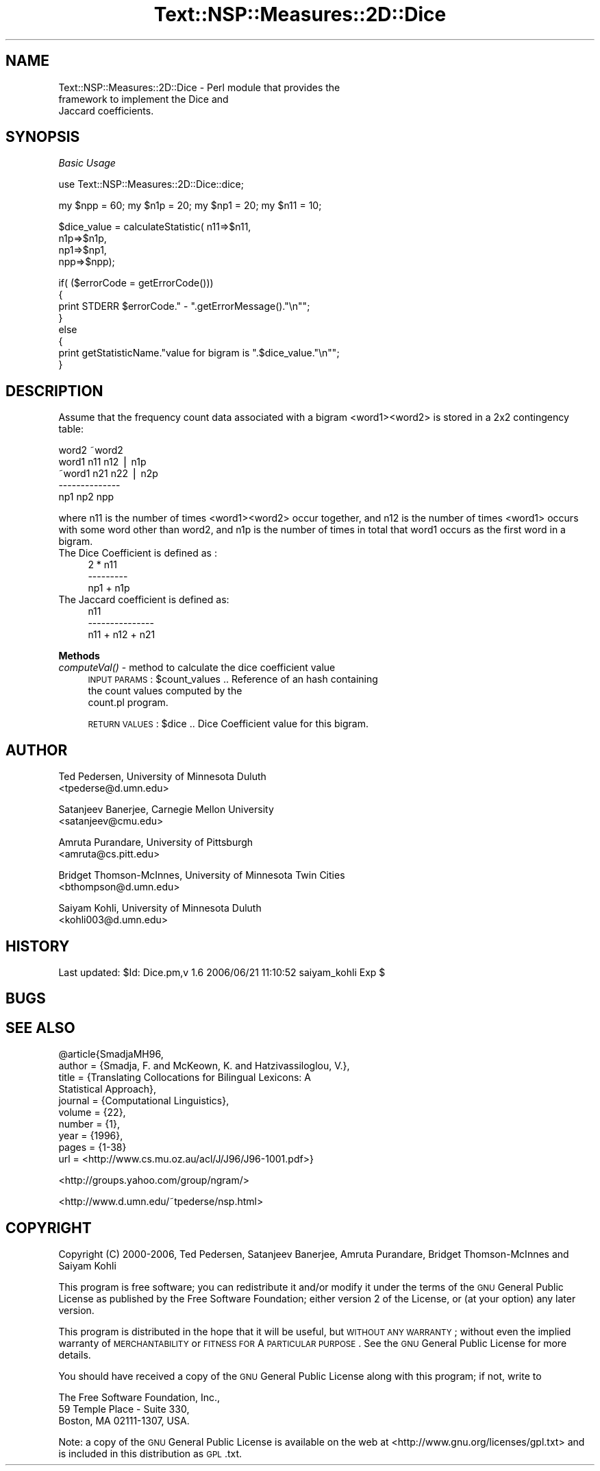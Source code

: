 .\" Automatically generated by Pod::Man v1.37, Pod::Parser v1.32
.\"
.\" Standard preamble:
.\" ========================================================================
.de Sh \" Subsection heading
.br
.if t .Sp
.ne 5
.PP
\fB\\$1\fR
.PP
..
.de Sp \" Vertical space (when we can't use .PP)
.if t .sp .5v
.if n .sp
..
.de Vb \" Begin verbatim text
.ft CW
.nf
.ne \\$1
..
.de Ve \" End verbatim text
.ft R
.fi
..
.\" Set up some character translations and predefined strings.  \*(-- will
.\" give an unbreakable dash, \*(PI will give pi, \*(L" will give a left
.\" double quote, and \*(R" will give a right double quote.  | will give a
.\" real vertical bar.  \*(C+ will give a nicer C++.  Capital omega is used to
.\" do unbreakable dashes and therefore won't be available.  \*(C` and \*(C'
.\" expand to `' in nroff, nothing in troff, for use with C<>.
.tr \(*W-|\(bv\*(Tr
.ds C+ C\v'-.1v'\h'-1p'\s-2+\h'-1p'+\s0\v'.1v'\h'-1p'
.ie n \{\
.    ds -- \(*W-
.    ds PI pi
.    if (\n(.H=4u)&(1m=24u) .ds -- \(*W\h'-12u'\(*W\h'-12u'-\" diablo 10 pitch
.    if (\n(.H=4u)&(1m=20u) .ds -- \(*W\h'-12u'\(*W\h'-8u'-\"  diablo 12 pitch
.    ds L" ""
.    ds R" ""
.    ds C` ""
.    ds C' ""
'br\}
.el\{\
.    ds -- \|\(em\|
.    ds PI \(*p
.    ds L" ``
.    ds R" ''
'br\}
.\"
.\" If the F register is turned on, we'll generate index entries on stderr for
.\" titles (.TH), headers (.SH), subsections (.Sh), items (.Ip), and index
.\" entries marked with X<> in POD.  Of course, you'll have to process the
.\" output yourself in some meaningful fashion.
.if \nF \{\
.    de IX
.    tm Index:\\$1\t\\n%\t"\\$2"
..
.    nr % 0
.    rr F
.\}
.\"
.\" For nroff, turn off justification.  Always turn off hyphenation; it makes
.\" way too many mistakes in technical documents.
.hy 0
.if n .na
.\"
.\" Accent mark definitions (@(#)ms.acc 1.5 88/02/08 SMI; from UCB 4.2).
.\" Fear.  Run.  Save yourself.  No user-serviceable parts.
.    \" fudge factors for nroff and troff
.if n \{\
.    ds #H 0
.    ds #V .8m
.    ds #F .3m
.    ds #[ \f1
.    ds #] \fP
.\}
.if t \{\
.    ds #H ((1u-(\\\\n(.fu%2u))*.13m)
.    ds #V .6m
.    ds #F 0
.    ds #[ \&
.    ds #] \&
.\}
.    \" simple accents for nroff and troff
.if n \{\
.    ds ' \&
.    ds ` \&
.    ds ^ \&
.    ds , \&
.    ds ~ ~
.    ds /
.\}
.if t \{\
.    ds ' \\k:\h'-(\\n(.wu*8/10-\*(#H)'\'\h"|\\n:u"
.    ds ` \\k:\h'-(\\n(.wu*8/10-\*(#H)'\`\h'|\\n:u'
.    ds ^ \\k:\h'-(\\n(.wu*10/11-\*(#H)'^\h'|\\n:u'
.    ds , \\k:\h'-(\\n(.wu*8/10)',\h'|\\n:u'
.    ds ~ \\k:\h'-(\\n(.wu-\*(#H-.1m)'~\h'|\\n:u'
.    ds / \\k:\h'-(\\n(.wu*8/10-\*(#H)'\z\(sl\h'|\\n:u'
.\}
.    \" troff and (daisy-wheel) nroff accents
.ds : \\k:\h'-(\\n(.wu*8/10-\*(#H+.1m+\*(#F)'\v'-\*(#V'\z.\h'.2m+\*(#F'.\h'|\\n:u'\v'\*(#V'
.ds 8 \h'\*(#H'\(*b\h'-\*(#H'
.ds o \\k:\h'-(\\n(.wu+\w'\(de'u-\*(#H)/2u'\v'-.3n'\*(#[\z\(de\v'.3n'\h'|\\n:u'\*(#]
.ds d- \h'\*(#H'\(pd\h'-\w'~'u'\v'-.25m'\f2\(hy\fP\v'.25m'\h'-\*(#H'
.ds D- D\\k:\h'-\w'D'u'\v'-.11m'\z\(hy\v'.11m'\h'|\\n:u'
.ds th \*(#[\v'.3m'\s+1I\s-1\v'-.3m'\h'-(\w'I'u*2/3)'\s-1o\s+1\*(#]
.ds Th \*(#[\s+2I\s-2\h'-\w'I'u*3/5'\v'-.3m'o\v'.3m'\*(#]
.ds ae a\h'-(\w'a'u*4/10)'e
.ds Ae A\h'-(\w'A'u*4/10)'E
.    \" corrections for vroff
.if v .ds ~ \\k:\h'-(\\n(.wu*9/10-\*(#H)'\s-2\u~\d\s+2\h'|\\n:u'
.if v .ds ^ \\k:\h'-(\\n(.wu*10/11-\*(#H)'\v'-.4m'^\v'.4m'\h'|\\n:u'
.    \" for low resolution devices (crt and lpr)
.if \n(.H>23 .if \n(.V>19 \
\{\
.    ds : e
.    ds 8 ss
.    ds o a
.    ds d- d\h'-1'\(ga
.    ds D- D\h'-1'\(hy
.    ds th \o'bp'
.    ds Th \o'LP'
.    ds ae ae
.    ds Ae AE
.\}
.rm #[ #] #H #V #F C
.\" ========================================================================
.\"
.IX Title "Text::NSP::Measures::2D::Dice 3"
.TH Text::NSP::Measures::2D::Dice 3 "2006-06-21" "perl v5.8.8" "User Contributed Perl Documentation"
.SH "NAME"
Text::NSP::Measures::2D::Dice  \- Perl module that provides the
                                framework to implement the Dice and
                                Jaccard coefficients.
.SH "SYNOPSIS"
.IX Header "SYNOPSIS"
\fIBasic Usage\fR
.IX Subsection "Basic Usage"
.PP
.Vb 1
\&  use Text::NSP::Measures::2D::Dice::dice;
.Ve
.PP
.Vb 1
\&  my $npp = 60; my $n1p = 20; my $np1 = 20;  my $n11 = 10;
.Ve
.PP
.Vb 4
\&  $dice_value = calculateStatistic( n11=>$n11,
\&                                      n1p=>$n1p,
\&                                      np1=>$np1,
\&                                      npp=>$npp);
.Ve
.PP
.Vb 8
\&  if( ($errorCode = getErrorCode()))
\&  {
\&    print STDERR $errorCode." - ".getErrorMessage()."\en"";
\&  }
\&  else
\&  {
\&    print getStatisticName."value for bigram is ".$dice_value."\en"";
\&  }
.Ve
.SH "DESCRIPTION"
.IX Header "DESCRIPTION"
Assume that the frequency count data associated with a bigram
<word1><word2> is stored in a 2x2 contingency table:
.PP
.Vb 5
\&          word2   ~word2
\&  word1    n11      n12 | n1p
\& ~word1    n21      n22 | n2p
\&           --------------
\&           np1      np2   npp
.Ve
.PP
where n11 is the number of times <word1><word2> occur together, and
n12 is the number of times <word1> occurs with some word other than
word2, and n1p is the number of times in total that word1 occurs as
the first word in a bigram.
.IP "The Dice Coefficient is defined as :" 4
.IX Item "The Dice Coefficient is defined as :"
.Vb 3
\&     2 * n11
\&    ---------
\&    np1 + n1p
.Ve
.IP "The Jaccard coefficient is defined as:" 4
.IX Item "The Jaccard coefficient is defined as:"
.Vb 3
\&          n11
\&    ---------------
\&    n11 + n12 + n21
.Ve
.Sh "Methods"
.IX Subsection "Methods"
.IP "\fIcomputeVal()\fR \- method to calculate the dice coefficient value" 4
.IX Item "computeVal() - method to calculate the dice coefficient value"
\&\s-1INPUT\s0 \s-1PARAMS\s0  : \f(CW$count_values\fR       .. Reference of an hash containing
                                       the count values computed by the
                                       count.pl program.
.Sp
\&\s-1RETURN\s0 \s-1VALUES\s0 : \f(CW$dice\fR               .. Dice Coefficient value for this bigram.
.SH "AUTHOR"
.IX Header "AUTHOR"
Ted Pedersen,                University of Minnesota Duluth
                             <tpederse@d.umn.edu>
.PP
Satanjeev Banerjee,          Carnegie Mellon University
                             <satanjeev@cmu.edu>
.PP
Amruta Purandare,            University of Pittsburgh
                             <amruta@cs.pitt.edu>
.PP
Bridget Thomson\-McInnes,     University of Minnesota Twin Cities
                             <bthompson@d.umn.edu>
.PP
Saiyam Kohli,                University of Minnesota Duluth
                             <kohli003@d.umn.edu>
.SH "HISTORY"
.IX Header "HISTORY"
Last updated: \f(CW$Id:\fR Dice.pm,v 1.6 2006/06/21 11:10:52 saiyam_kohli Exp $
.SH "BUGS"
.IX Header "BUGS"
.SH "SEE ALSO"
.IX Header "SEE ALSO"
@article{SmadjaMH96,
        author = {Smadja, F. and McKeown, K. and Hatzivassiloglou, V.},
        title = {Translating Collocations for Bilingual Lexicons: A
                 Statistical Approach},
        journal = {Computational Linguistics},
        volume = {22},
        number = {1},
        year = {1996},
        pages = {1\-38}
        url = <http://www.cs.mu.oz.au/acl/J/J96/J96\-1001.pdf>}
.PP
<http://groups.yahoo.com/group/ngram/>
.PP
<http://www.d.umn.edu/~tpederse/nsp.html>
.SH "COPYRIGHT"
.IX Header "COPYRIGHT"
Copyright (C) 2000\-2006, Ted Pedersen, Satanjeev Banerjee, Amruta
Purandare, Bridget Thomson-McInnes and Saiyam Kohli
.PP
This program is free software; you can redistribute it and/or modify it
under the terms of the \s-1GNU\s0 General Public License as published by the Free
Software Foundation; either version 2 of the License, or (at your option)
any later version.
.PP
This program is distributed in the hope that it will be useful, but
\&\s-1WITHOUT\s0 \s-1ANY\s0 \s-1WARRANTY\s0; without even the implied warranty of \s-1MERCHANTABILITY\s0
or \s-1FITNESS\s0 \s-1FOR\s0 A \s-1PARTICULAR\s0 \s-1PURPOSE\s0.  See the \s-1GNU\s0 General Public License
for more details.
.PP
You should have received a copy of the \s-1GNU\s0 General Public License along
with this program; if not, write to
.PP
.Vb 3
\&    The Free Software Foundation, Inc.,
\&    59 Temple Place - Suite 330,
\&    Boston, MA  02111-1307, USA.
.Ve
.PP
Note: a copy of the \s-1GNU\s0 General Public License is available on the web
at <http://www.gnu.org/licenses/gpl.txt> and is included in this
distribution as \s-1GPL\s0.txt.
